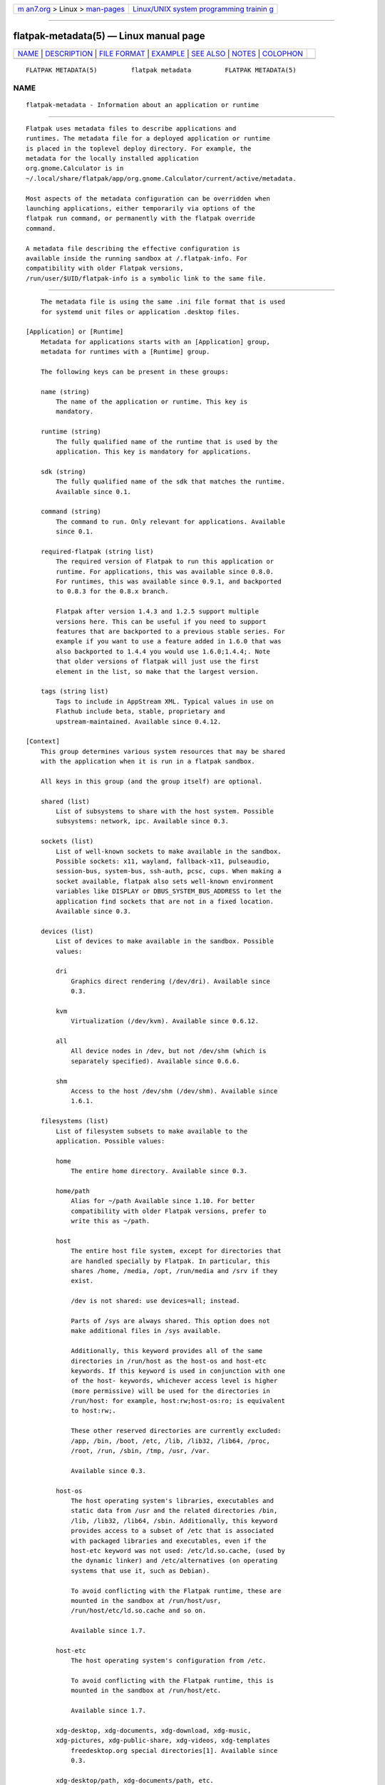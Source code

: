 .. container:: page-top

.. container:: nav-bar

   +----------------------------------+----------------------------------+
   | `m                               | `Linux/UNIX system programming   |
   | an7.org <../../../index.html>`__ | trainin                          |
   | > Linux >                        | g <http://man7.org/training/>`__ |
   | `man-pages <../index.html>`__    |                                  |
   +----------------------------------+----------------------------------+

--------------

flatpak-metadata(5) — Linux manual page
=======================================

+-----------------------------------+-----------------------------------+
| `NAME <#NAME>`__ \|               |                                   |
| `DESCRIPTION <#DESCRIPTION>`__ \| |                                   |
| `FILE FORMAT <#FILE_FORMAT>`__ \| |                                   |
| `EXAMPLE <#EXAMPLE>`__ \|         |                                   |
| `SEE ALSO <#SEE_ALSO>`__ \|       |                                   |
| `NOTES <#NOTES>`__ \|             |                                   |
| `COLOPHON <#COLOPHON>`__          |                                   |
+-----------------------------------+-----------------------------------+
| .. container:: man-search-box     |                                   |
+-----------------------------------+-----------------------------------+

::

   FLATPAK METADATA(5)         flatpak metadata         FLATPAK METADATA(5)

NAME
-------------------------------------------------

::

          flatpak-metadata - Information about an application or runtime


---------------------------------------------------------------

::

          Flatpak uses metadata files to describe applications and
          runtimes. The metadata file for a deployed application or runtime
          is placed in the toplevel deploy directory. For example, the
          metadata for the locally installed application
          org.gnome.Calculator is in
          ~/.local/share/flatpak/app/org.gnome.Calculator/current/active/metadata.

          Most aspects of the metadata configuration can be overridden when
          launching applications, either temporarily via options of the
          flatpak run command, or permanently with the flatpak override
          command.

          A metadata file describing the effective configuration is
          available inside the running sandbox at /.flatpak-info. For
          compatibility with older Flatpak versions,
          /run/user/$UID/flatpak-info is a symbolic link to the same file.


---------------------------------------------------------------

::

          The metadata file is using the same .ini file format that is used
          for systemd unit files or application .desktop files.

      [Application] or [Runtime]
          Metadata for applications starts with an [Application] group,
          metadata for runtimes with a [Runtime] group.

          The following keys can be present in these groups:

          name (string)
              The name of the application or runtime. This key is
              mandatory.

          runtime (string)
              The fully qualified name of the runtime that is used by the
              application. This key is mandatory for applications.

          sdk (string)
              The fully qualified name of the sdk that matches the runtime.
              Available since 0.1.

          command (string)
              The command to run. Only relevant for applications. Available
              since 0.1.

          required-flatpak (string list)
              The required version of Flatpak to run this application or
              runtime. For applications, this was available since 0.8.0.
              For runtimes, this was available since 0.9.1, and backported
              to 0.8.3 for the 0.8.x branch.

              Flatpak after version 1.4.3 and 1.2.5 support multiple
              versions here. This can be useful if you need to support
              features that are backported to a previous stable series. For
              example if you want to use a feature added in 1.6.0 that was
              also backported to 1.4.4 you would use 1.6.0;1.4.4;. Note
              that older versions of flatpak will just use the first
              element in the list, so make that the largest version.

          tags (string list)
              Tags to include in AppStream XML. Typical values in use on
              Flathub include beta, stable, proprietary and
              upstream-maintained. Available since 0.4.12.

      [Context]
          This group determines various system resources that may be shared
          with the application when it is run in a flatpak sandbox.

          All keys in this group (and the group itself) are optional.

          shared (list)
              List of subsystems to share with the host system. Possible
              subsystems: network, ipc. Available since 0.3.

          sockets (list)
              List of well-known sockets to make available in the sandbox.
              Possible sockets: x11, wayland, fallback-x11, pulseaudio,
              session-bus, system-bus, ssh-auth, pcsc, cups. When making a
              socket available, flatpak also sets well-known environment
              variables like DISPLAY or DBUS_SYSTEM_BUS_ADDRESS to let the
              application find sockets that are not in a fixed location.
              Available since 0.3.

          devices (list)
              List of devices to make available in the sandbox. Possible
              values:

              dri
                  Graphics direct rendering (/dev/dri). Available since
                  0.3.

              kvm
                  Virtualization (/dev/kvm). Available since 0.6.12.

              all
                  All device nodes in /dev, but not /dev/shm (which is
                  separately specified). Available since 0.6.6.

              shm
                  Access to the host /dev/shm (/dev/shm). Available since
                  1.6.1.

          filesystems (list)
              List of filesystem subsets to make available to the
              application. Possible values:

              home
                  The entire home directory. Available since 0.3.

              home/path
                  Alias for ~/path Available since 1.10. For better
                  compatibility with older Flatpak versions, prefer to
                  write this as ~/path.

              host
                  The entire host file system, except for directories that
                  are handled specially by Flatpak. In particular, this
                  shares /home, /media, /opt, /run/media and /srv if they
                  exist.

                  /dev is not shared: use devices=all; instead.

                  Parts of /sys are always shared. This option does not
                  make additional files in /sys available.

                  Additionally, this keyword provides all of the same
                  directories in /run/host as the host-os and host-etc
                  keywords. If this keyword is used in conjunction with one
                  of the host- keywords, whichever access level is higher
                  (more permissive) will be used for the directories in
                  /run/host: for example, host:rw;host-os:ro; is equivalent
                  to host:rw;.

                  These other reserved directories are currently excluded:
                  /app, /bin, /boot, /etc, /lib, /lib32, /lib64, /proc,
                  /root, /run, /sbin, /tmp, /usr, /var.

                  Available since 0.3.

              host-os
                  The host operating system's libraries, executables and
                  static data from /usr and the related directories /bin,
                  /lib, /lib32, /lib64, /sbin. Additionally, this keyword
                  provides access to a subset of /etc that is associated
                  with packaged libraries and executables, even if the
                  host-etc keyword was not used: /etc/ld.so.cache, (used by
                  the dynamic linker) and /etc/alternatives (on operating
                  systems that use it, such as Debian).

                  To avoid conflicting with the Flatpak runtime, these are
                  mounted in the sandbox at /run/host/usr,
                  /run/host/etc/ld.so.cache and so on.

                  Available since 1.7.

              host-etc
                  The host operating system's configuration from /etc.

                  To avoid conflicting with the Flatpak runtime, this is
                  mounted in the sandbox at /run/host/etc.

                  Available since 1.7.

              xdg-desktop, xdg-documents, xdg-download, xdg-music,
              xdg-pictures, xdg-public-share, xdg-videos, xdg-templates
                  freedesktop.org special directories[1]. Available since
                  0.3.

              xdg-desktop/path, xdg-documents/path, etc.
                  Subdirectories of freedesktop.org special directories.
                  Available since 0.4.13.

              xdg-cache, xdg-config, xdg-data
                  Directories defined by the freedesktop.org Base Directory
                  Specification[2]. Available since 0.6.14.

              xdg-cache/path, xdg-config/path, xdg-data/path
                  Subdirectories of directories defined by the
                  freedesktop.org Base Directory Specification. Available
                  since 0.6.14.

              xdg-run/path
                  Subdirectories of the XDG_RUNTIME_DIR defined by the
                  freedesktop.org Base Directory Specification. Note that
                  xdg-run on its own is not supported. Available since
                  0.4.13.

              /path
                  An arbitrary absolute path. Available since 0.3.

              ~/path
                  An arbitrary path relative to the home directory.
                  Available since 0.3.

              ~
                  The same as home. Available since 1.10. For better
                  compatibility with older Flatpak versions, prefer to
                  write this as home.

              One of the above followed by :ro
                  Make the given directory available read-only.

              One of the above followed by :rw
                  Make the given directory available read/write. This is
                  the default.

              One of the above followed by :create
                  Make the given directory available read/write, and create
                  it if it does not already exist.

          persistent (list)
              List of homedir-relative paths to make available at the
              corresponding path in the per-application home directory,
              allowing the locations to be used for persistent data when
              the application does not have access to the real homedir. For
              instance making ".myapp" persistent would make "~/.myapp" in
              the sandbox a bind mount to "~/.var/app/org.my.App/.myapp",
              thus allowing an unmodified application to save data in the
              per-application location. Available since 0.3.

          features (list)
              List of features available or unavailable to the application,
              currently from the following list:

              devel
                  Allow system calls used by development-oriented tools
                  such as perf, strace and gdb. Available since 0.6.10.

              multiarch
                  Allow running multilib/multiarch binaries, for example
                  i386 binaries in an x86_64 environment. Available since
                  0.6.12.

              bluetooth
                  Allow the application to use bluetooth (AF_BLUETOOTH)
                  sockets. Note, for bluetooth to fully work you must also
                  have network access. Available since 0.11.8.

              canbus
                  Allow the application to use canbus (AF_CAN) sockets.
                  Note, for this work you must also have network access.
                  Available since 1.0.3.

              per-app-dev-shm
                  Share a single instance of /dev/shm between all instances
                  of this application run by the same user ID, including
                  sub-sandboxes. If the application has the shm device
                  permission in its devices list, then this feature flag is
                  ignored. Available since 1.12.0.

              A feature can be prefixed with !  to indicate the absence of
              that feature, for example !devel if development and debugging
              are not allowed.

          unset-environment (list)
              A list of names of environment variables to unset. Note that
              environment variables to set to a value (possibly empty)
              appear in the [Environment] group instead.

      [Instance]
          This group only appears in /.flatpak-info for a running app, and
          not in the metadata files written by application authors. It is
          filled in by Flatpak itself.

          instance-id (string)
              The ID of the running instance. This number is used as the
              name of the directory in XDG_RUNTIME_DIR/.flatpak where
              Flatpak stores information about this instance.

          instance-path (string)
              The absolute path on the host system of the app's persistent
              storage area in $HOME/.var.

          app-path (string)
              The absolute path on the host system of the app's app files,
              as mounted at /app inside the container. Available since
              0.6.10.  Since 1.12.0, if flatpak run was run with the
              --app-path option, this key gives the absolute path of
              whatever files were mounted on /app, even if that differs
              from the app's normal app files.  If flatpak run was run with
              --app-path= (resulting in an empty directory being mounted on
              /app), the value is set to the empty string.

          original-app-path (string)
              If flatpak run was run with the --app-path option, this key
              gives the absolute path of the app's original files, as
              mounted at /run/parent/app inside the container. Available
              since 1.12.0.  If this key is missing, the app files are
              given by app-path.

          app-commit (string)
              The commit ID of the application that is running. The
              filename of a deployment of this commit can be found in
              original-app-path if present, or app-path otherwise.

          app-extensions (list of strings)
              A list of app extensions that are mounted into the running
              instance. The format for each list item is
              EXTENSION_ID=COMMIT. If original-app-path is present, the
              extensions are mounted below /run/parent/app; otherwise, they
              are mounted below /app.

          branch (string)
              The branch of the app, for example stable. Available since
              0.6.10.

          arch (string)
              The architecture of the running instance.

          flatpak-version (string)
              The version number of the Flatpak version that ran this app.
              Available since 0.6.11.

          runtime-path (string)
              The absolute path on the host system of the app's runtime
              files, as mounted at /usr inside the container. Available
              since 0.6.10.  Since 1.12.0, if flatpak run was run with the
              --usr-path option, this key gives the absolute path of
              whatever files were mounted on /usr, even if that differs
              from the app's normal runtime files.

          original-runtime-path (string)
              If flatpak run was run with the --runtime-path option, this
              key gives the absolute path of the app's original runtime, as
              mounted at /run/parent/usr inside the container. Available
              since 1.12.0.  If this key is missing, the runtime files are
              given by runtime-path.

          runtime-commit (string)
              The commit ID of the runtime that is used. The filename of a
              deployment of this commit can be found in
              original-runtime-path if present, or runtime-path otherwise.

          runtime-extensions (list of strings)
              A list of runtime extensions that are mounted into the
              running instance. The format for each list item is
              EXTENSION_ID=COMMIT. If original-app-path is present, the
              extensions are mounted below /run/parent/usr; otherwise, they
              are mounted below /usr.

          extra-args (string)
              Extra arguments that were passed to flatpak run.

          sandbox (boolean)
              Whether the --sandbox option was passed to flatpak run.

          build (boolean)
              Whether this instance was created by flatpak build.

          session-bus-proxy (boolean)
              True if this app cannot access the D-Bus session bus directly
              (either it goes via a proxy, or it cannot access the session
              bus at all). Available since 0.8.0.

          system-bus-proxy (boolean)
              True if this app cannot access the D-Bus system bus directly
              (either it goes via a proxy, or it cannot access the system
              bus at all). Available since 0.8.0.

      [Session Bus Policy]
          If the sockets key is not allowing full access to the D-Bus
          session bus, then flatpak provides filtered access.

          The default policy for the session bus only allows the
          application to own its own application ID and subnames. For
          instance if the app is called "org.my.App", it can only own
          "org.my.App" and "org.my.App.*". Its also only allowed to talk to
          the bus itself (org.freedesktop.DBus) and the portal APIs APIs
          (bus names of the form org.freedesktop.portal.*).

          Additionally the app is always allowed to reply to messages sent
          to it, and emit broadcast signals (but these will not reach other
          sandboxed apps unless they are allowed to talk to your app.

          If the [Session Bus Policy] group is present, it provides policy
          for session bus access.

          Each key in this group has the form of a D-Bus bus name or prefix
          thereof, for example org.gnome.SessionManager or
          org.freedesktop.portal.*

          The possible values for entry are, in increasing order or access:

          none
              The bus name or names in question is invisible to the
              application. Available since 0.2.

          see
              The bus name or names can be enumerated by the application.
              Available since 0.2.

          talk
              The application can send messages/ and receive replies and
              signals from the bus name or names. Available since 0.2.

          own
              The application can own the bus name or names (as well as all
              the above). Available since 0.2.

      [System Bus Policy]
          If the sockets key is not allowing full access to the D-Bus
          system bus, then flatpak does not make the system bus available
          unless the [System Bus Policy] group is present and provides a
          policy for filtered access. Available since 0.2.

          Entries in this group have the same form as for the [Session Bus
          Policy] group. However, the app has no permissions by default.

      [Environment]
          The [Environment] group specifies environment variables to set
          when running the application. Available since 0.3.

          Entries in this group have the form VAR=VALUE where VAR is the
          name of an environment variable to set.

          Note that environment variables can also be unset (removed from
          the environment) by listing them in the unset-environment entry
          of the [Context] group.

      [Extension NAME]
          Runtimes and applications can define extension points, which
          allow optional, additional runtimes to be mounted at a specified
          location inside the sandbox when they are present on the system.
          Typical uses for extension points include translations for
          applications, or debuginfo for sdks. The name of the extension
          point is specified as part of the group heading. Since 0.11.4,
          the name may optionally include a tag in the NAME in the name@tag
          ref syntax if you wish to use different configurations (eg,
          versions) of the same extension concurrently. The "tag" is
          effectively ignored, but is necessary in order to allow the same
          extension name to be specified more than once.

          directory (string)
              The relative path at which the extension will be mounted in
              the sandbox. If the extension point is for an application,
              the path is relative to /app, otherwise it is relative to
              /usr. This key is mandatory. Available since 0.1.

          version (string)
              The branch to use when looking for the extension. If this is
              not specified, it defaults to the branch of the application
              or runtime that the extension point is for. Available since
              0.4.1.

          versions (string)
              The branches to use when looking for the extension. If this
              is not specified, it defaults to the branch of the
              application or runtime that the extension point is for.
              Available since 0.9.1, and backported to the 0.8.x branch in
              0.8.4.

          add-ld-path (string)
              A path relative to the extension point directory that will be
              appended to LD_LIBRARY_PATH. Available since 0.9.1, and
              backported to the 0.8.x branch in 0.8.3.

          merge-dirs (string)
              A list of relative paths of directories below the extension
              point directory that will be merged. Available since 0.9.1,
              and backported to the 0.8.x branch in 0.8.3.

          download-if (string)
              A condition that must be true for the extension to be
              auto-downloaded. As of 1.1.1 this supports multiple
              conditions separated by semi-colons.

              These are the supported conditions:

              active-gl-driver
                  Is true if the name of the active GL driver matches the
                  extension point basename. Available since 0.9.1, and
                  backported to the 0.8.x branch in 0.8.3.

              active-gtk-theme
                  Is true if the name of the current GTK theme (via
                  org.gnome.desktop.interface GSetting) matches the
                  extension point basename. Added 0.10.1.

              have-intel-gpu
                  Is true if the i915 kernel module is loaded. Added
                  0.10.1.

              on-xdg-desktop-*
                  Is true if the suffix (case-insensitively) is in the
                  XDG_CURRENT_DESKTOP env var. For example
                  on-xdg-desktop-GNOME-classic. Added 1.1.1.

          autoprune-unless (string)
              A condition that must be false for the extension to be
              considered unused when pruning. For example, flatpak
              uninstall --unused uses this information. The only currently
              recognized value is active-gl-driver, which is true if the
              name of the active GL driver matches the extension point
              basename. Available since 0.11.8.

          enable-if (string)
              A condition that must be true for the extension to be
              enabled. As of 1.1.1 this supports multiple conditions
              separated by semi-colons. See download-if for available
              conditions.

          subdirectory-suffix (string)
              A suffix that gets appended to the directory name. This is
              very useful when the extension point naming scheme is
              "reversed". For example, an extension point for GTK+ themes
              would be /usr/share/themes/$NAME/gtk-3.0, which could be
              achieved using subdirectory-suffix=gtk-3.0. Available since
              0.9.1, and backported to the 0.8.x branch in 0.8.3.

          subdirectories (boolean)
              If this key is set to true, then flatpak will look for
              extensions whose name is a prefix of the extension point
              name, and mount them at the corresponding name below the
              subdirectory. Available since 0.1.

          no-autodownload (boolean)
              Whether to automatically download extensions matching this
              extension point when updating or installing a 'related'
              application or runtime. Available since 0.6.7.

          locale-subset (boolean)
              If set, then the extensions are partially downloaded by
              default, based on the currently configured locales. This
              means that the extension contents should be a set of
              directories with the language code as name. Available since
              0.9.13 (and 0.6.6 for any extensions called *.Locale)

          autodelete (boolean)
              Whether to automatically delete extensions matching this
              extension point when deleting a 'related' application or
              runtime. Available since 0.6.7.

          collection-id (string)
              The ID of the collection that this extension point belongs
              to. If this is unspecified, it defaults to the collection ID
              of the application or runtime that the extension point is
              for. Currently, extension points must be in the same
              collection as the application or runtime that they are for.
              Available since 0.99.1.

      [ExtensionOf]
          This optional group may be present if the runtime is an
          extension.

          ref (string)
              The ref of the runtime or application that this extension
              belongs to. Available since 0.9.1.

          runtime (string)
              The runtime this extension will be inside of. If it is an app
              extension, this is the app's runtime; otherwise, this is
              identical to ref, without the runtime/ prefix. Available
              since 1.5.0.

          priority (integer)
              The priority to give this extension when looking for the best
              match. Default is 0. Available since 0.9.1, and backported to
              the 0.8.x branch in 0.8.3.

          tag (string)
              The tag name to use when searching for this extension's mount
              point in the parent flatpak. Available since 0.11.4.

      [Extra Data]
          This optional group may be present if the runtime or application
          uses extra data that gets downloaded separately. The data in this
          group gets merged into the repository summary, with the
          xa.extra-data-sources key.

          If multiple extra data sources are present, their uri, size and
          checksum keys are grouped together by using the same suffix. If
          only one extra data source is present, the suffix can be omitted.

          NoRuntime (boolean)
              Whether to mount the runtime while running the
              /app/bin/apply_extra script. Defaults to true, i.e. not
              mounting the runtime. Available since 0.9.1, and backported
              to the 0.8.x branch in 0.8.4.

          uriX (string)
              The uri for extra data source X. The only supported uri
              schemes are http and https. Available since 0.6.13.

          sizeX (integer)
              The size for extra data source X. Available since 0.6.13.

          checksumX (string)
              The sha256 sum for extra data source X. Available since
              0.6.13.

      [Policy SUBSYSTEM]
          Subsystems can define their own policies to be placed in a group
          whose name has this form. Their values are treated as lists, in
          which items can have their meaning negated by prepending ! to the
          value. They are not otherwise parsed by Flatpak. Available since
          0.6.13.


-------------------------------------------------------

::

              [Application]
              name=org.gnome.Calculator
              runtime=org.gnome.Platform/x86_64/3.20
              sdk=org.gnome.Sdk/x86_64/3.20
              command=gnome-calculator

              [Context]
              shared=network;ipc;
              sockets=x11;wayland;
              filesystems=xdg-run/dconf;~/.config/dconf:ro;

              [Session Bus Policy]
              ca.desrt.dconf=talk

              [Environment]
              DCONF_USER_CONFIG_DIR=.config/dconf

              [Extension org.gnome.Calculator.Locale]
              directory=share/runtime/locale
              subdirectories=true

              [Extension org.gnome.Calculator.Debug]
              directory=lib/debug


---------------------------------------------------------

::

          flatpak(1), flatpak-run(1), flatpak-override(1)


---------------------------------------------------

::

           1. freedesktop.org special directories
              https://www.freedesktop.org/wiki/Software/xdg-user-dirs/

           2. freedesktop.org Base Directory Specification
              https://specifications.freedesktop.org/basedir-spec/basedir-spec-latest.html

COLOPHON
---------------------------------------------------------

::

          This page is part of the flatpak (a tool for building and
          distributing desktop applications on Linux) project.  Information
          about the project can be found at ⟨http://flatpak.org/⟩.  It is
          not known how to report bugs for this man page; if you know,
          please send a mail to man-pages@man7.org.  This page was obtained
          from the project's upstream Git repository
          ⟨https://github.com/flatpak/flatpak⟩ on 2021-08-27.  (At that
          time, the date of the most recent commit that was found in the
          repository was 2021-08-26.)  If you discover any rendering
          problems in this HTML version of the page, or you believe there
          is a better or more up-to-date source for the page, or you have
          corrections or improvements to the information in this COLOPHON
          (which is not part of the original manual page), send a mail to
          man-pages@man7.org

   flatpak                                              FLATPAK METADATA(5)

--------------

Pages that refer to this page: `flatpak(1) <../man1/flatpak.1.html>`__, 
`flatpak-build(1) <../man1/flatpak-build.1.html>`__, 
`flatpak-build-finish(1) <../man1/flatpak-build-finish.1.html>`__, 
`flatpak-override(1) <../man1/flatpak-override.1.html>`__, 
`flatpak-run(1) <../man1/flatpak-run.1.html>`__

--------------

--------------

.. container:: footer

   +-----------------------+-----------------------+-----------------------+
   | HTML rendering        |                       | |Cover of TLPI|       |
   | created 2021-08-27 by |                       |                       |
   | `Michael              |                       |                       |
   | Ker                   |                       |                       |
   | risk <https://man7.or |                       |                       |
   | g/mtk/index.html>`__, |                       |                       |
   | author of `The Linux  |                       |                       |
   | Programming           |                       |                       |
   | Interface <https:     |                       |                       |
   | //man7.org/tlpi/>`__, |                       |                       |
   | maintainer of the     |                       |                       |
   | `Linux man-pages      |                       |                       |
   | project <             |                       |                       |
   | https://www.kernel.or |                       |                       |
   | g/doc/man-pages/>`__. |                       |                       |
   |                       |                       |                       |
   | For details of        |                       |                       |
   | in-depth **Linux/UNIX |                       |                       |
   | system programming    |                       |                       |
   | training courses**    |                       |                       |
   | that I teach, look    |                       |                       |
   | `here <https://ma     |                       |                       |
   | n7.org/training/>`__. |                       |                       |
   |                       |                       |                       |
   | Hosting by `jambit    |                       |                       |
   | GmbH                  |                       |                       |
   | <https://www.jambit.c |                       |                       |
   | om/index_en.html>`__. |                       |                       |
   +-----------------------+-----------------------+-----------------------+

--------------

.. container:: statcounter

   |Web Analytics Made Easy - StatCounter|

.. |Cover of TLPI| image:: https://man7.org/tlpi/cover/TLPI-front-cover-vsmall.png
   :target: https://man7.org/tlpi/
.. |Web Analytics Made Easy - StatCounter| image:: https://c.statcounter.com/7422636/0/9b6714ff/1/
   :class: statcounter
   :target: https://statcounter.com/
